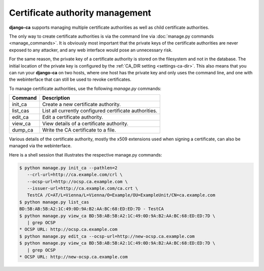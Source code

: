 ################################
Certificate authority management
################################

**django-ca** supports managing multiple certificate authorities as well as
child certificate authorities.

The only way to create certificate authorities is via the command line via
:doc:`manage.py commands <manage_commands>`. It is obviously most important that
the private keys of the certificate authorities are never exposed to any
attacker, and any web interface would pose an unnecessary risk.

For the same reason, the private key of a certificate authority is stored on the
filesystem and not in the database. The initial location of the private key is
configured by the :ref:`CA_DIR setting <settings-ca-dir>`. This also means that
you can run your **django-ca** on two hosts, where one host has the private key
and only uses the command line, and one with the webinterface that can still be
used to revoke certificates.

To manage certificate authorities, use the following `manage.py` commands:

======== ======================================================
Command  Description
======== ======================================================
init_ca  Create a new certificate authority.
list_cas List all currently configured certificate authorities.
edit_ca  Edit a certificate authority.
view_ca  View details of a certificate authority.
dump_ca  Write the CA certificate to a file.
======== ======================================================

Various details of the certificate authority, mostly the x509 extensions used
when signing a certificate, can also be managed via the webinterface.

Here is a shell session that illustrates the respective manage.py commands:

.. code-block:: console

   $ python manage.py init_ca --pathlen=2
      --crl-url=http://ca.example.com/crl \
      --ocsp-url=http://ocsp.ca.example.com \
      --issuer-url=http://ca.example.com/ca.crt \
      TestCA /C=AT/L=Vienna/L=Vienna/O=Example/OU=ExampleUnit/CN=ca.example.com
   $ python manage.py list_cas
   BD:5B:AB:5B:A2:1C:49:0D:9A:B2:AA:BC:68:ED:ED:7D - TestCA
   $ python manage.py view_ca BD:5B:AB:5B:A2:1C:49:0D:9A:B2:AA:BC:68:ED:ED:7D \
      | grep OCSP
   * OCSP URL: http://ocsp.ca.example.com
   $ python manage.py edit_ca --ocsp-url=http://new-ocsp.ca.example.com
   $ python manage.py view_ca BD:5B:AB:5B:A2:1C:49:0D:9A:B2:AA:BC:68:ED:ED:7D \
      | grep OCSP
   * OCSP URL: http://new-ocsp.ca.example.com
